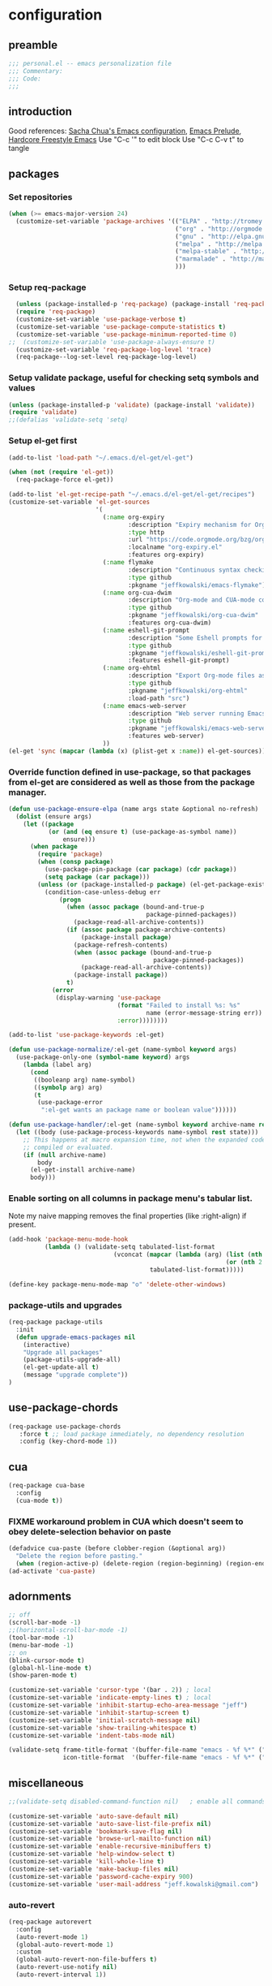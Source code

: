 #+AUTHOR: Jeff Kowalski
#+PROPERTY: header-args :tangle yes :comments org
#+OPTIONS: toc:4 h:4
* configuration
** preamble
#+BEGIN_SRC emacs-lisp :comments no :padline no
  ;;; personal.el -- emacs personalization file
  ;;; Commentary:
  ;;; Code:
  ;;;
#+END_SRC
** introduction
Good references: [[https://github.com/sachac/.emacs.d/blob/gh-pages/Sacha.org][Sacha Chua's Emacs configuration]], [[https://github.com/bbatsov/prelude][Emacs Prelude]], [[http://doc.rix.si/org/fsem.html][Hardcore Freestyle Emacs]]
Use "C-c '" to edit block
Use "C-c C-v t" to tangle
** packages
*** Set repositories
#+BEGIN_SRC emacs-lisp
  (when (>= emacs-major-version 24)
    (customize-set-variable 'package-archives '(("ELPA" . "http://tromey.com/elpa/")
                                                ("org" . "http://orgmode.org/elpa/")
                                                ("gnu" . "http://elpa.gnu.org/packages/")
                                                ("melpa" . "http://melpa.org/packages/")
                                                ("melpa-stable" . "http://stable.melpa.org/packages/")
                                                ("marmalade" . "http://marmalade-repo.org/packages/")
                                                )))
#+END_SRC
*** Setup req-package
#+BEGIN_SRC emacs-lisp
  (unless (package-installed-p 'req-package) (package-install 'req-package))
  (require 'req-package)
  (customize-set-variable 'use-package-verbose t)
  (customize-set-variable 'use-package-compute-statistics t)
  (customize-set-variable 'use-package-minimum-reported-time 0)
;;  (customize-set-variable 'use-package-always-ensure t)
  (customize-set-variable 'req-package-log-level 'trace)
  (req-package--log-set-level req-package-log-level)
#+END_SRC
*** Setup validate package, useful for checking setq symbols and values
#+BEGIN_SRC emacs-lisp
  (unless (package-installed-p 'validate) (package-install 'validate))
  (require 'validate)
  ;;(defalias 'validate-setq 'setq)
#+END_SRC
*** Setup el-get first
#+BEGIN_SRC emacs-lisp
  (add-to-list 'load-path "~/.emacs.d/el-get/el-get")

  (when (not (require 'el-get))
    (req-package-force el-get))

  (add-to-list 'el-get-recipe-path "~/.emacs.d/el-get/el-get/recipes")
  (customize-set-variable 'el-get-sources
                          '(
                            (:name org-expiry
                                   :description "Expiry mechanism for Org entries"
                                   :type http
                                   :url "https://code.orgmode.org/bzg/org-mode/raw/master/contrib/lisp/org-expiry.el"
                                   :localname "org-expiry.el"
                                   :features org-expiry)
                            (:name flymake
                                   :description "Continuous syntax checking for Emacs"
                                   :type github
                                   :pkgname "jeffkowalski/emacs-flymake")
                            (:name org-cua-dwim
                                   :description "Org-mode and CUA-mode compatibility layer"
                                   :type github
                                   :pkgname "jeffkowalski/org-cua-dwim"
                                   :features org-cua-dwim)
                            (:name eshell-git-prompt
                                   :description "Some Eshell prompts for Git users"
                                   :type github
                                   :pkgname "jeffkowalski/eshell-git-prompt"
                                   :features eshell-git-prompt)
                            (:name org-ehtml
                                   :description "Export Org-mode files as editable web pages"
                                   :type github
                                   :pkgname "jeffkowalski/org-ehtml"
                                   :load-path "src")
                            (:name emacs-web-server
                                   :description "Web server running Emacs Lisp handlers"
                                   :type github
                                   :pkgname "jeffkowalski/emacs-web-server"
                                   :features web-server)
                            ))
  (el-get 'sync (mapcar (lambda (x) (plist-get x :name)) el-get-sources))
#+END_SRC

*** Override function defined in use-package, so that packages from el-get are considered as well as those from the package manager.
#+BEGIN_SRC emacs-lisp
  (defun use-package-ensure-elpa (name args state &optional no-refresh)
    (dolist (ensure args)
      (let ((package
             (or (and (eq ensure t) (use-package-as-symbol name))
                 ensure)))
        (when package
          (require 'package)
          (when (consp package)
            (use-package-pin-package (car package) (cdr package))
            (setq package (car package)))
          (unless (or (package-installed-p package) (el-get-package-exists-p package))
            (condition-case-unless-debug err
                (progn
                  (when (assoc package (bound-and-true-p
                                        package-pinned-packages))
                    (package-read-all-archive-contents))
                  (if (assoc package package-archive-contents)
                      (package-install package)
                    (package-refresh-contents)
                    (when (assoc package (bound-and-true-p
                                          package-pinned-packages))
                      (package-read-all-archive-contents))
                    (package-install package))
                  t)
              (error
               (display-warning 'use-package
                                (format "Failed to install %s: %s"
                                        name (error-message-string err))
                                :error))))))))

  (add-to-list 'use-package-keywords :el-get)

  (defun use-package-normalize/:el-get (name-symbol keyword args)
    (use-package-only-one (symbol-name keyword) args
      (lambda (label arg)
        (cond
         ((booleanp arg) name-symbol)
         ((symbolp arg) arg)
         (t
          (use-package-error
           ":el-get wants an package name or boolean value"))))))

  (defun use-package-handler/:el-get (name-symbol keyword archive-name rest state)
    (let ((body (use-package-process-keywords name-symbol rest state)))
      ;; This happens at macro expansion time, not when the expanded code is
      ;; compiled or evaluated.
      (if (null archive-name)
          body
        (el-get-install archive-name)
        body)))
#+END_SRC

*** Enable sorting on all columns in package menu's tabular list.
Note my naive mapping removes the final properties (like :right-align) if present.
#+BEGIN_SRC emacs-lisp
  (add-hook 'package-menu-mode-hook
            (lambda () (validate-setq tabulated-list-format
                               (vconcat (mapcar (lambda (arg) (list (nth 0 arg) (nth 1 arg)
                                                              (or (nth 2 arg) t)))
                                         tabulated-list-format)))))

  (define-key package-menu-mode-map "o" 'delete-other-windows)
#+END_SRC
*** package-utils and upgrades
#+BEGIN_SRC emacs-lisp
  (req-package package-utils
    :init
    (defun upgrade-emacs-packages nil
      (interactive)
      "Upgrade all packages"
      (package-utils-upgrade-all)
      (el-get-update-all t)
      (message "upgrade complete"))
  )
#+END_SRC
** use-package-chords
#+BEGIN_SRC emacs-lisp
  (req-package use-package-chords
     :force t ;; load package immediately, no dependency resolution
     :config (key-chord-mode 1))
#+END_SRC
** cua
#+BEGIN_SRC emacs-lisp
(req-package cua-base
  :config
  (cua-mode t))
#+END_SRC

*** FIXME workaround problem in CUA which doesn't seem to obey delete-selection behavior on paste
#+BEGIN_SRC emacs-lisp
  (defadvice cua-paste (before clobber-region (&optional arg))
    "Delete the region before pasting."
    (when (region-active-p) (delete-region (region-beginning) (region-end))))
  (ad-activate 'cua-paste)
#+END_SRC
** adornments
#+BEGIN_SRC emacs-lisp
;; off
(scroll-bar-mode -1)
;;(horizontal-scroll-bar-mode -1)
(tool-bar-mode -1)
(menu-bar-mode -1)
;; on
(blink-cursor-mode t)
(global-hl-line-mode t)
(show-paren-mode t)

(customize-set-variable 'cursor-type '(bar . 2)) ; local
(customize-set-variable 'indicate-empty-lines t) ; local
(customize-set-variable 'inhibit-startup-echo-area-message "jeff")
(customize-set-variable 'inhibit-startup-screen t)
(customize-set-variable 'initial-scratch-message nil)
(customize-set-variable 'show-trailing-whitespace t)
(customize-set-variable 'indent-tabs-mode nil)

(validate-setq frame-title-format '(buffer-file-name "emacs - %f %*" ("%b %*"))
               icon-title-format  '(buffer-file-name "emacs - %f %*" ("%b %*")))
#+END_SRC
** miscellaneous
#+BEGIN_SRC emacs-lisp
;;(validate-setq disabled-command-function nil)   ; enable all commands

(customize-set-variable 'auto-save-default nil)
(customize-set-variable 'auto-save-list-file-prefix nil)
(customize-set-variable 'bookmark-save-flag nil)
(customize-set-variable 'browse-url-mailto-function nil)
(customize-set-variable 'enable-recursive-minibuffers t)
(customize-set-variable 'help-window-select t)
(customize-set-variable 'kill-whole-line t)
(customize-set-variable 'make-backup-files nil)
(customize-set-variable 'password-cache-expiry 900)
(customize-set-variable 'user-mail-address "jeff.kowalski@gmail.com")
#+END_SRC
*** auto-revert
#+BEGIN_SRC emacs-lisp
(req-package autorevert
  :config
  (auto-revert-mode 1)
  (global-auto-revert-mode 1)
  :custom
  (global-auto-revert-non-file-buffers t)
  (auto-revert-use-notify nil)
  (auto-revert-interval 1))
#+END_SRC
*** editorconfig
#+BEGIN_SRC emacs-lisp
(req-package editorconfig)
#+END_SRC
*** clang-format
#+BEGIN_SRC emacs-lisp
(req-package clang-format
  :bind (("C-M-\\" . clang-format-buffer))
  :custom
  (clang-format-executable "clang-format"))
#+END_SRC
*** cperl mode
#+BEGIN_SRC emacs-lisp
(req-package cperl-mode
  :config (defalias 'perl-mode 'cperl-mode))
#+END_SRC
*** compile
#+BEGIN_SRC emacs-lisp
(req-package compile
  :bind (("<f5>" . recompile)))
#+END_SRC
*** doc view
#+BEGIN_SRC emacs-lisp
(req-package doc-view
  :custom
  (doc-view-ghostscript-options
   '("-dMaxBitmap=2147483647" "-dSAFER" "-dNOPAUSE" "-sDEVICE=png16m" "-dTextAlphaBits=4" "-dBATCH" "-dGraphicsAlphaBits=4" "-dQUIET"))
  (doc-view-resolution 300))
#+END_SRC
*** fish mode
#+BEGIN_SRC emacs-lisp
(req-package fish-mode)
#+END_SRC
*** make mode
#+BEGIN_SRC emacs-lisp
(req-package make-mode
  ;; re-tabbing during whitespace-cleanup would kill makefiles
  :hook
  (makefile-mode . (lambda () (remove-hook 'before-save-hook 'whitespace-cleanup t))))
#+END_SRC
*** whitespace
#+BEGIN_SRC emacs-lisp
(defun modi/just-one-space-post-kill-word (&rest _)
  "Function to manage white space after `kill-word' operations.

1. If point is at the beginning of the line after possibly some white space,
   remove that white space and re-indent that line.
2. If there is space before or after the point, ensure that there is only
   one white space around the point.
3. Otherwise, do nothing.

During the whole operation do not change the point position with respect to the
surrounding white space.

abc|   def  ghi <-- point on the left of white space after 'abc'
abc| ghi        <-- point still before white space after calling this function
abc   |def  ghi <-- point on the right of white space before 'def'
abc |ghi        <-- point still after white space after calling this function."
  (save-excursion ; maintain the initial position of the pt with respect to space
    (cond ((looking-back "^ *") ; remove extra space at beginning of line
           (just-one-space 0)
           (indent-according-to-mode))
          ((or (looking-at   " ")
               (looking-back " ")) ; adjust space only if it exists
           (just-one-space 1))
          (t ; do nothing otherwise, includes case where the point is at EOL
           ))))
;; Delete extra horizontal white space after `kill-word' and `backward-kill-word'
(advice-add 'kill-word :after #'modi/just-one-space-post-kill-word)
#+END_SRC

** emacs prelude
#+BEGIN_SRC emacs-lisp
(req-package prelude-mode
  :defines (prelude-mode-map)
  :config
  ;; fix keyboard behavior on terminals that send ^[O{ABCD} for arrows
  (defvar ALT-O-map (make-sparse-keymap) "ALT-O keymap.")
  (define-key prelude-mode-map (kbd "M-O") ALT-O-map))

(req-package prelude-custom
  :custom
  (prelude-guru nil))
#+END_SRC
** smartparens
#+BEGIN_SRC emacs-lisp
(req-package smartparens
  :bind (:map smartparens-strict-mode-map
              ("M-<delete>" . sp-unwrap-sexp)
              ("M-<backspace>" . sp-backward-unwrap-sexp)))
#+END_SRC
** registers
Registers allow you to jump to a file or other location quickly.
To jump to a register, use C-x r j followed by the letter of the register.
#+BEGIN_SRC emacs-lisp
(mapc
 (lambda (r)
   (set-register (car r) (cons 'file (cdr r))))
 '((?p . "~/.emacs.d/personal/personal.org")
   (?i . "~/Dropbox/sync-linux/installation.txt")
   (?j . "~/Dropbox/workspace/org/journal.org")
   (?c . "~/.emacs.d/personal/custom.el")
   (?f . "~/.config/fish/config.fish")
   (?m . "~/Dropbox/sync-linux/mac_addrs.org")
   (?z . "~/.zshrc")
   (?s . "~/Dropbox/workspace/bots/sauron/sauron.rb")))
#+END_SRC
** shell / eshell
#+BEGIN_SRC emacs-lisp
(req-package eshell
  :hook
  (emacs-startup . (lambda ()
                     (let ((default-directory (getenv "HOME")))
                       (command-execute 'eshell)
                       (bury-buffer))))

  ;; Visual commands are commands which require a proper terminal.
  ;; eshell will run them in a term buffer when you invoke them.
  :custom
  (eshell-visual-commands
   '("less" "tmux" "htop" "top" "bash" "zsh" "fish"))
  (eshell-visual-subcommands
   '(("git" "log" "l" "diff" "show"))))

(req-package eshell-git-prompt
  :after eshell
  :config
  (set-fontset-font t 'unicode "PowerlineSymbols" nil 'prepend))

;; hide trailing whitespaces in some modes:
 (mapc (lambda (hook)
         (add-hook hook (lambda ()
                          (validate-setq show-trailing-whitespace nil))))
       '(eshell-mode-hook term-mode-hook vterm-mode-hook))
#+END_SRC
** vterm
Emacs-libvterm (vterm) is fully-fledged terminal emulator inside GNU Emacs based on libvterm, a C library.
As a result of using compiled code (instead of elisp), emacs-libvterm is fully capable, fast, and it can seamlessly handle large outputs.
https://github.com/akermu/emacs-libvterm (req-package vterm)
** multi-term
#+BEGIN_SRC emacs-lisp
(req-package multi-term
  :bind* (("C-c t" . multi-term-dedicated-toggle))
  :custom
  (multi-term-dedicated-close-back-to-open-buffer-p t)
  (multi-term-dedicated-select-after-open-p t)
  (multi-term-program-switches "--login"))
#+END_SRC
** undo-tree
#+BEGIN_SRC emacs-lisp
(req-package undo-tree
  :bind* (("C-z" . undo-tree-undo))
  :config (global-undo-tree-mode))
#+END_SRC
** image+
#+BEGIN_SRC emacs-lisp
(req-package image+
  :config
  (imagex-global-sticky-mode)
  (imagex-auto-adjust-mode)
  :bind (:map imagex-sticky-mode-map
              ("+" . imagex-sticky-zoom-in)
              ("-" . imagex-sticky-zoom-out)
              ("l" . imagex-sticky-rotate-left)
              ("r" . imagex-sticky-rotate-right)
              ("m" . imagex-sticky-maximize)
              ("o" . imagex-sticky-restore-original)
              ("\C-x\C-s" . imagex-sticky-save-image)))
#+END_SRC
** cmake
#+BEGIN_SRC emacs-lisp
(req-package cmake-mode
  :custom
  (cmake-tab-width 4))

(req-package cmake-ide ; https://github.com/atilaneves/cmake-ide
  :after rtags         ; https://github.com/Andersbakken/rtags
  :config (cmake-ide-setup))
#+END_SRC
** dired
#+BEGIN_SRC emacs-lisp
(req-package dired-single
  :after (autorevert dired)
  :custom
  (font-lock-maximum-decoration (quote ((dired-mode) (t . t))))
  (dired-omit-files (concat dired-omit-files "\\."))
  :hook
  (dired-mode . dired-omit-mode)
  :bind (:map dired-mode-map
             ("<RET>" . dired-single-buffer)
             ("<down-mouse-1>" . dired-single-buffer-mouse)
             ("^" . (lambda () (interactive) (dired-single-buffer "..")))))
#+END_SRC
** smex
#+BEGIN_SRC emacs-lisp
(req-package smex ; remember recently and most frequently used commands
  :custom
  (smex-save-file (expand-file-name ".smex-items" prelude-savefile-dir)))
#+END_SRC
** ivy/counsel/swiper
#+BEGIN_SRC emacs-lisp
(req-package ivy
  :config (counsel-mode 1)
  ;; Use Enter on a directory to navigate into the directory, not open it with dired
  :bind (:map ivy-minibuffer-map ("RET" . ivy-alt-done)))
#+END_SRC
** ruby
*** ruby-tools
#+BEGIN_SRC emacs-lisp
(req-package ruby-tools)
#+END_SRC
*** rbenv
#+BEGIN_SRC emacs-lisp
(req-package rbenv
  :custom
  (rbenv-executable (concat (getenv "HOME") "/.linuxbrew/bin/rbenv"))
  (rbenv-show-active-ruby-in-modeline nil)
  :config
  (global-rbenv-mode))
#+END_SRC
*** inf-ruby
#+BEGIN_SRC emacs-lisp
(req-package inf-ruby
  :after rbenv
  :custom
  (inf-ruby-default-implementation "pry"))
#+END_SRC
*** robe
#+BEGIN_SRC emacs-lisp
(req-package robe
  :after (company inf-ruby)
  :config
  (eval-after-load 'company '(push 'company-robe company-backends))
  :hook
  (ruby-mode . robe-mode)
  ;; (add-hook 'robe-mode-hook 'ac-robe-setup)
  ;; (defadvice inf-ruby-console-auto (before activate-rvm-for-robe activate) (rvm-activate-corresponding-ruby))
  )
#+END_SRC
*** rubocop
#+BEGIN_SRC emacs-lisp
(req-package rubocop
  :hook
  (ruby-mode . rubocop-mode))
#+END_SRC

** realgud
#+BEGIN_SRC emacs-lisp
(req-package realgud)
(req-package realgud-pry
  :after realgud)
(req-package realgud-byebug
  :after realgud)
#+END_SRC
** company
#+BEGIN_SRC emacs-lisp
(req-package company
  :custom
  (company-auto-complete 'company-explicit-action-p)
  (company-idle-delay 0.5)
  :config
  (add-to-list 'company-backends 'company-dabbrev t)
  (add-to-list 'company-backends 'company-ispell t)
  (add-to-list 'company-backends 'company-files t)
  (add-to-list 'company-transformers 'company-sort-by-occurrence))

(defun my-pcomplete-capf ()
  "Org-mode completions."
  (add-hook 'completion-at-point-functions 'pcomplete-completions-at-point nil t))

(add-hook 'org-mode-hook 'my-pcomplete-capf)
#+END_SRC
** irony/platformio
#+BEGIN_SRC emacs-lisp
(req-package irony
  :config
  ;; Use irony's completion functions.
  (add-hook 'irony-mode-hook
            (lambda ()
              (define-key irony-mode-map [remap completion-at-point]
                'counsel-irony)
              (define-key irony-mode-map [remap complete-symbol]
                'counsel-irony)
              (irony-cdb-autosetup-compile-options))))

(req-package flycheck-irony
  :after (flycheck irony)
  :config
  ;; Setup irony for flycheck.
  (add-hook 'flycheck-mode-hook 'flycheck-irony-setup))

(req-package irony-eldoc
  :after irony
  :config
  (add-hook 'irony-mode-hook #'irony-eldoc))

(req-package platformio-mode
  :config
  (projectile-register-project-type
   'PlatformIO '("platformio.ini")
   :compile "pio run"
   :src-dir "src"
   :test-dir "test"
   :test "pio test"
   :run "pio run -t upload"))

;; edit ino files with arduino mode.
(req-package arduino-mode
  :config
  (add-to-list 'auto-mode-alist '("\\.ino$" . arduino-mode)))

;; Enable irony for all c++ files, and platformio-mode only
;; when needed (platformio.ini present in project root).
(add-hook 'c++-mode-hook
          (lambda ()
            (irony-mode)
            (irony-eldoc)
            (platformio-conditionally-enable)))
#+END_SRC
** lsp
from https://emacs-lsp.github.io/lsp-mode/page/installation/#use-package
#+begin_src emacs-lisp
(use-package lsp-mode
  :init
  ;; set prefix for lsp-command-keymap (few alternatives - "C-l", "C-c l")
  (setq lsp-keymap-prefix "C-c l")
  :hook (;; replace XXX-mode with concrete major-mode(e. g. python-mode)
;         (XXX-mode . lsp)
         ;; if you want which-key integration
         (lsp-mode . lsp-enable-which-key-integration))
  :commands lsp)

;; optionally
(use-package lsp-ui :commands lsp-ui-mode)
;; if you are helm user
;; (use-package helm-lsp :commands helm-lsp-workspace-symbol)
;; if you are ivy user
(use-package lsp-ivy :commands lsp-ivy-workspace-symbol)
(use-package lsp-treemacs :commands lsp-treemacs-errors-list)

;; optionally if you want to use debugger
;; (use-package dap-mode)
;; (use-package dap-LANGUAGE) to load the dap adapter for your language

;; optional if you want which-key integration
(use-package which-key
    :config
    (which-key-mode))
#+end_src


from https://www.sandeepnambiar.com/setting-up-emacs-for-c++/

#+BEGIN_SRC emacs-lisp
;;(use-package lsp-mode :commands lsp :ensure t)
;;(use-package lsp-ui :commands lsp-ui-mode :ensure t)
;; (use-package company-lsp
;;   :ensure t
;;   :commands company-lsp
;;   :config (push 'company-lsp company-backends)) ;; add company-lsp as a backend
#+end_src

Then we can setup ccls. It uses flymake for its syntax checking. We can disable that to let flycheck do its thing.

#+BEGIN_SRC emacs-lisp
(use-package ccls
  :ensure t
  :config
  (setq ccls-executable "ccls")
  (setq lsp-prefer-flymake nil)
  (setq-default flycheck-disabled-checkers '(c/c++-clang c/c++-cppcheck c/c++-gcc))
  :hook ((c-mode c++-mode objc-mode) .
         (lambda () (require 'ccls) (lsp))))
#+end_src
** tramp
#+BEGIN_SRC emacs-lisp
;; disable version control checks
(customize-set-variable 'vc-ignore-dir-regexp
      (format "\\(%s\\)\\|\\(%s\\)"
              vc-ignore-dir-regexp
              tramp-file-name-regexp))
#+END_SRC
** magit
#+BEGIN_SRC emacs-lisp
(req-package magit
  :custom
  (magit-diff-arguments '("--ignore-all-space" "--stat" "--no-ext-diff"))) ; ignore whitespace
#+END_SRC
** ibuffer
#+BEGIN_SRC emacs-lisp
;; *Nice* buffer switching
(req-package ibuffer
  :after ibuf-ext
  :bind ("C-x C-b" . ibuffer)
  :custom
  (ibuffer-show-empty-filter-groups nil)
  (ibuffer-saved-filter-groups
   '(("default"
      ("version control" (or (mode . svn-status-mode)
                             (mode . svn-log-edit-mode)
                             (mode . magit-mode)
                             (mode . magit-status-mode)
                             (mode . magit-commit-mode)
                             (mode . magit-log-edit-mode)
                             (mode . magit-log-mode)
                             (mode . magit-reflog-mode)
                             (mode . magit-stash-mode)
                             (mode . magit-diff-mode)
                             (mode . magit-wazzup-mode)
                             (mode . magit-branch-manager-mode)
                             (name . "^\\*svn-")
                             (name . "^\\*vc\\*$")
                             (name . "^\\*Annotate")
                             (name . "^\\*git-")
                             (name . "^\\*magit")
                             (name . "^\\*vc-")))
      ("emacs" (or (name . "^\\*scratch\\*$")
                   (name . "^\\*Messages\\*$")
                   (name . "^\\*Warnings\\*$")
                   (name . "^TAGS\\(<[0-9]+>\\)?$")
                   (mode . help-mode)
                   (mode . package-menu-mode)
                   (name . "^\\*Apropos\\*$")
                   (name . "^\\*info\\*$")
                   (name . "^\\*Occur\\*$")
                   (name . "^\\*grep\\*$")
                   (name . "^\\*Compile-Log\\*$")
                   (name . "^\\*Backtrace\\*$")
                   (name . "^\\*Process List\\*$")
                   (name . "^\\*gud\\*$")
                   (name . "^\\*Man")
                   (name . "^\\*WoMan")
                   (name . "^\\*Kill Ring\\*$")
                   (name . "^\\*Completions\\*$")
                   (name . "^\\*tramp")
                   (name . "^\\*Shell Command Output\\*$")
                   (name . "^\\*compilation\\*$")))
      ("shell" (or (name . "^\\*shell\\*$")
                   (name . "^\\*ansi-term\\*$")
                   (name . "^\\*terminal<\d+>\\*$")
                   (name . "^\\*eshell\\*$")))
      ("emacs source" (or (mode . emacs-lisp-mode)
                          (filename . "/Applications/Emacs.app")
                          (filename . "/bin/emacs")))
      ("agenda" (or (name . "^\\*Calendar\\*$")
                    (name . "^diary$")
                    (name . "^\\*Agenda")
                    (name . "^\\*org-")
                    (name . "^\\*Org")
                    (mode . org-mode)
                    (mode . muse-mode)))
      ("latex" (or (mode . latex-mode)
                   (mode . LaTeX-mode)
                   (mode . bibtex-mode)
                   (mode . reftex-mode)))
      ("dired" (or (mode . dired-mode))))))
  :hook
  (ibuffer . (lambda () (ibuffer-switch-to-saved-filter-groups "default")))
  :config
  (defadvice ibuffer-generate-filter-groups (after reverse-ibuffer-groups () activate)
    "Order ibuffer filter groups so the order is : [Default], [agenda], [Emacs]."
    (setq ad-return-value (nreverse ad-return-value))))
#+END_SRC
** ace-window
#+BEGIN_SRC emacs-lisp
  (req-package ace-window
    :custom
    (aw-scope 'frame))
#+END_SRC
** abbrev
#+BEGIN_SRC emacs-lisp
(req-package abbrev
  :after key-chord
  :custom
  (abbrev-file-name "~/.abbrev_defs")
  (save-abbrevs 'silently)
  :config
  (abbrev-mode 1)
  (defun endless/ispell-word-then-abbrev (p)
    "Call `ispell-word', then create an abbrev for it.
With prefix P, create local abbrev. Otherwise it will
be global."
    (interactive "P")
    (let (bef aft)
      (save-excursion
        (while (progn
                 (backward-word)
                 (and (setq bef (thing-at-point 'word))
                      (not (ispell-word nil 'quiet)))))
        (setq aft (thing-at-point 'word)))
      (when (and aft bef (not (equal aft bef)))
        (setq aft (downcase aft))
        (setq bef (downcase bef))
        (define-abbrev
          (if p local-abbrev-table global-abbrev-table)
          bef aft)
        (message "\"%s\" now expands to \"%s\" %sally"
                 bef aft (if p "loc" "glob")))))
  (key-chord-define-global "sx" 'endless/ispell-word-then-abbrev))
#+END_SRC
** org
#+BEGIN_SRC emacs-lisp
(req-package org
  ;;    :loader :elpa
  ;; NOTE: org must be manually installed from elpa / gnu since it's
  ;; require'd from init.el in order to tangle personal.org
  :bind  (("C-c l" . org-store-link)
          ("C-c b" . org-iswitchb)
          ("C-c C-." . jeff/org-timestamp-inactive))

  :custom
  (org-directory "~/Dropbox/workspace/org/")
  ;; (org-replace-disputed-keys t) ; org-CUA-compatible
  (org-log-into-drawer t)
  (org-support-shift-select 'always)
  (org-default-notes-file (concat org-directory "refile.org"))
  (org-refile-targets '(("tasks.org" :regexp . "RECURRING\\|SINGLETON")))
  (org-startup-indented t)
  (org-enforce-todo-dependencies t)
  (org-confirm-elisp-link-function nil)
  (org-src-window-setup 'current-window)
  (org-babel-python-command "python3")
  (org-edit-src-content-indentation 0)   ;; Let's have pretty source code blocks
  (org-src-tab-acts-natively t)
  (org-src-fontify-natively t)
  (org-confirm-babel-evaluate nil)
  (org-id-track-globally nil)
  (org-id-locations-file "~/Dropbox/workspace/org/.org-id-locations")

  :config
  (org-babel-do-load-languages
   'org-babel-load-languages '((shell . t)
                               (python . t)
                               (ruby . t)
                               (dot . t)
                               (latex . t)
                               (gnuplot . t)
                               (emacs-lisp . t)))

  (add-hook 'org-mode-hook (lambda () (auto-revert-mode 1)))
  (defun jeff/org-add-ids-to-headlines-in-file ()
    "Add ID properties to all headlines in the current file which do not already have one."
    (interactive)
    (org-map-entries 'org-id-get-create))
  ;; (add-hook 'org-mode-hook
  ;;           (lambda ()
  ;;             (add-hook 'before-save-hook 'jeff/org-add-ids-to-headlines-in-file nil 'local)))

  (defun jeff/orgify-date ()
    "Convert the date in the current cell to an inactive timestamp."
    (interactive)
    (org-table-get-field nil (format " %s " (org-insert-time-stamp (org-time-string-to-time (org-read-date nil nil (org-table-get-field))) nil t))))

  (defun jeff/org-timestamp-inactive ()
    "Just like org-time-stamp, but inactive."
    (interactive)
    (org-time-stamp nil t))

  (defun jeff/yank-replace-src-block ()
    "Yank into src block, replacing contents"
    (interactive)
    (org-edit-src-code)
    (mark-whole-buffer)
    (delete-region (point) (mark))
    (yank)
    (org-edit-src-exit))

  (defun org-check-misformatted-subtree ()
    "Check misformatted entries in the current buffer."
    (interactive)
    (show-all)
    (org-map-entries
     (lambda ()
       (when (and (move-beginning-of-line 2)
                  (not (looking-at org-heading-regexp)))
         (if (or (and (org-get-scheduled-time (point))
                      (not (looking-at (concat "^.*" org-scheduled-regexp))))
                 (and (org-get-deadline-time (point))
                      (not (looking-at (concat "^.*" org-deadline-regexp)))))
             (when (y-or-n-p "Fix this subtree? ")
               (message "Call the function again when you're done fixing this subtree.")
               (recursive-edit))
           (message "All subtrees checked."))))))
)
#+END_SRC
*** org superstar, indent
#+BEGIN_SRC emacs-lisp
(req-package org-superstar
  :config
  (add-hook 'org-mode-hook (lambda () (org-superstar-mode 1))))
(req-package org-indent)
#+END_SRC
*** ox
#+BEGIN_SRC emacs-lisp
(req-package ox
  :after org
  :custom
  (org-html-validation-link nil)
)
#+END_SRC
*** org habit
#+BEGIN_SRC emacs-lisp
(req-package org-habit
  :after org
  :custom
  (org-habit-following-days 1)
  (org-habit-graph-column 46))
#+END_SRC
*** htmlize
#+BEGIN_SRC emacs-lisp
(req-package htmlize)
#+END_SRC
*** org agenda
#+BEGIN_SRC emacs-lisp
(req-package org-agenda
  :after (org htmlize)
  :bind (("C-c a" . org-agenda))
  :custom
  (org-agenda-files (list (concat org-directory "tasks.org")
                          (concat org-directory "sauron.org")
                          (concat org-directory "jeff.org")
                          (concat org-directory "tempo.org")
                          (concat org-directory "michelle.org")))
  (org-agenda-tags-column -97)
  (org-agenda-block-separator
   (let ((retval ""))
     (dotimes (i (- org-agenda-tags-column)) (setq retval (concat retval "=")))
     retval))
  (org-agenda-search-headline-for-time nil)
  (org-agenda-window-setup 'current-window)
  (org-agenda-log-mode-items '(clock closed state))
  (org-agenda-dim-blocked-tasks nil) ; much faster!
  (org-agenda-use-tag-inheritance nil)
  (org-priority-faces '((?A . org-warning)))
  (org-agenda-exporter-settings
   '(
     ;;(org-agenda-add-entry-text-maxlines 50)
     ;;(org-agenda-with-colors nil)
     (org-agenda-write-buffer-name "Agenda")
     ;;(ps-number-of-columns 2)
     (ps-landscape-mode nil)
     (ps-print-color-p (quote black-white))
     (htmlize-output-type (quote css))))
  (org-agenda-timegrid-use-ampm t)
  (org-agenda-time-grid
   '((daily weekly today require-timed remove-match)
     (800 900 1000 1100 1200 1300 1400 1500 1600 1700 1800 1900 2000)
     "........" "----------------"))

  :config
  (defun my-org-cmp-tag (a b)
    "Compare the tags of A and B, in reverse order."
    (let ((ta (mapconcat 'identity (reverse (get-text-property 1 'tags a)) ":"))
          (tb (mapconcat 'identity (reverse (get-text-property 1 'tags b)) ":")))
      (cond ((and (not ta) (not tb)) nil)
            ((not ta) -1)
            ((not tb) +1)
            ((string-lessp ta tb) -1)
            ((string-lessp tb ta) +1)
            (t nil))))

  (add-hook 'org-finalize-agenda-hook
            (lambda () (remove-text-properties
                        (point-min) (point-max) '(mouse-face t))))
  (add-hook 'org-agenda-mode-hook
            (lambda () (whitespace-mode -1)) t)

  (defun jeff/org-agenda-edit-headline ()
    "Go to the Org-mode file containing the item at point, then mark headline for overwriting."
    (interactive)
    (org-agenda-goto)
    (search-backward (org-get-heading t t))
    (push-mark)
    (goto-char (match-end 0))
    (activate-mark))
  (define-key org-agenda-mode-map (kbd "h") 'jeff/org-agenda-edit-headline)

  ;; Remove from agenda time grid lines that are in an appointment The
  ;; agenda shows lines for the time grid. Some people think that these
  ;; lines are a distraction when there are appointments at those
  ;; times. You can get rid of the lines which coincide exactly with the
  ;; beginning of an appointment. Michael Ekstrand has written a piece of
  ;; advice that also removes lines that are somewhere inside an
  ;; appointment: see [[http://orgmode.org/worg/org-hacks.html][Org-hacks]]

  (defun org-time-to-minutes (time)
    "Convert an HHMM time to minutes"
    (+ (* (/ time 100) 60) (% time 100)))

  (defun org-time-from-minutes (minutes)
    "Convert a number of minutes to an HHMM time"
    (+ (* (/ minutes 60) 100) (% minutes 60)))

  (defun org-extract-window (line)
    "Extract start and end times from org entries"
    (let ((start (get-text-property 1 'time-of-day line))
          (dur (get-text-property 1 'duration line)))
      (cond
       ((and start dur)
        (cons start
              (org-time-from-minutes
               (truncate
                (+ dur (org-time-to-minutes start))))))
       (start start)
       (t nil))))

  (defadvice org-agenda-add-time-grid-maybe (around mde-org-agenda-grid-tweakify
                                                    (list ndays todayp))
    (if (member 'remove-match (car org-agenda-time-grid))
        (let* ((windows (delq nil (mapcar 'org-extract-window list)))
               (org-agenda-time-grid
                (list
                 (car org-agenda-time-grid)
                 (cl-remove-if (lambda (time)
                                 (cl-find-if (lambda (w)
                                               (if (numberp w)
                                                   (equal w time)
                                                 (and (>= time (car w))
                                                      (< time (cdr w)))))
                                             windows))
                               (cadr org-agenda-time-grid))
                 (caddr org-agenda-time-grid)
                 (cadddr org-agenda-time-grid)
                 )))
          ad-do-it)
      ad-do-it))
  (ad-activate 'org-agenda-add-time-grid-maybe)
  )
#+END_SRC
*** org super agenda
#+BEGIN_SRC emacs-lisp
(req-package org-super-agenda
  :after (org org-agenda)
  :config
  (org-super-agenda-mode 1)
  :custom
  (org-agenda-custom-commands
   '(
     ("z" "Zen View"
      ((agenda ""  (
                    (org-agenda-span 3)
                    (org-agenda-start-on-weekday 0)
                    (org-agenda-skip-scheduled-if-deadline-is-shown t)
                    (org-deadline-warning-days 0)
                    (org-agenda-hide-tags-regexp "^@")
                    (org-super-agenda-header-separator "")
                    (org-super-agenda-groups
                     '((:discard (:todo "DONE" :todo "CANCELED" :todo "SKIP"))
                       (:name "Calendar"
                              :time-grid t)
                       (:name "Habits"
                              :habit t)
                       (:name "michelle_bowen"
                              :tag "michelle_bowen")
                       (:name "@agendas"
                              :tag "@agendas")
                       (:name "@calls"
                              :tag "@calls")
                       (:name "@errands"
                              :tag "@errands")
                       (:name "@home"
                              :tag "@home")
                       (:name "@quicken"
                              :tag "@quicken")
                       (:name "@waiting"
                              :tag "@waiting")
                       (:name "@work"
                              :tag "@work")
                       (:name "other" ; "Tasks"
                              :anything t)
                       ))))
       (agenda "" (
                   (org-agenda-overriding-header "Unscheduled upcoming deadlines")
                   (org-agenda-span 1)
                   (org-agenda-time-grid nil)
                   (org-deadline-warning-days 365)
                   (org-agenda-entry-types '(:deadline))
                   (org-agenda-skip-deadline-prewarning-if-scheduled t)
                   ))
       (alltodo "" (
                    (org-agenda-overriding-header "")
                    (org-super-agenda-header-separator "")
                    (org-agenda-hide-tags-regexp "^@")
                    (org-agenda-prefix-format "  %-10T %t")
                    (org-agenda-cmp-user-defined 'my-org-cmp-tag)
                    (org-agenda-sorting-strategy '(priority-down tag-up user-defined-up alpha-up))
                    (org-super-agenda-groups
                     '((:discard (:deadline t :scheduled t))
                       (:name "Unscheduled no deadline"
                              :priority>= "C")
                       (:name "Someday"
                              :priority< "C")
                       )))))
      ) ; zen view
     ))
  )
#+END_SRC
*** origami
#+BEGIN_SRC emacs-lisp
(req-package origami
  :after org-super-agenda
  :bind (:map org-super-agenda-header-map
              ("<tab>"  . origami-toggle-node))
  :hook
  (org-agenda-mode . origami-mode))
#+END_SRC
*** org clock
#+BEGIN_SRC emacs-lisp
(req-package org-clock
  :after org
  :custom
  (org-clock-into-drawer t)
  :config
  (defun jeff/org-mode-ask-effort ()
    "Ask for an effort estimate when clocking in."
    (unless (org-entry-get (point) "Effort")
      (let ((effort
             (completing-read
              "Effort: "
              (org-entry-get-multivalued-property (point) "Effort"))))
        (unless (equal effort "")
          (org-set-property "Effort" effort)))))
  (add-hook 'org-clock-in-prepare-hook 'jeff/org-mode-ask-effort))
#+END_SRC
*** org capture
#+BEGIN_SRC emacs-lisp
(req-package org-capture
  :after (org s)
  :bind (("C-c c" . org-capture))
  :config
  (defun adjust-captured-headline (hl)
    "Fixup headlines for amazon orders"
    (downcase (if (string-match "amazon\\.com order of \\(.+?\\)\\(\\.\\.\\.\\)?\\( has shipped!\\)? :" hl)
                  (let ((item (match-string 1 hl)))
                    (cond ((string-match ":@quicken:" hl) (concat "order of " item " :amazon_visa:@quicken:"))
                          ((string-match ":@waiting:" hl) (concat "delivery of " item " :amazon:@waiting:"))
                          (t hl))
                    )
                hl)))

  (add-hook 'org-capture-prepare-finalize-hook 'org-id-get-create)
  (add-hook 'org-capture-prepare-finalize-hook 'org-expiry-insert-created)

  ;; save all the agenda files after each capture
  (defun my/save-all-agenda-buffers ()
    "Function used to save all agenda buffers that are currently open, based on `org-agenda-files'."
    (interactive)
    (save-current-buffer
      (dolist (buffer (buffer-list t))
        (set-buffer buffer)
        (when (member (buffer-file-name)
                      (mapcar 'expand-file-name (org-agenda-files t)))
          (save-buffer)))))
  (add-hook 'org-capture-after-finalize-hook 'my/save-all-agenda-buffers)

  :custom
  (org-capture-templates
   '(;; template for use by scripts, like entry.html or gmailtender
     ("b" "entry.html" entry
      (file+headline (lambda () (concat org-directory "tasks.org")) "SINGLETON")
      "* TODO %:description\n%:initial\n" :immediate-finish t)
     ;; template for habits, which include the special property
     ("h" "habit" entry
      (file+headline (lambda () (concat org-directory "tasks.org")) "SINGLETON")
      "* TODO [#C] %?\nSCHEDULED: %(s-replace \">\" \" .+1d/3d>\" \"%t\")\n:PROPERTIES:\n:STYLE: habit\n:END:\n")
     ;; a journal entry, stored in a datetree
     ("j" "journal" entry
      (file+olp+datetree (lambda () (concat org-directory "journal.org")))
      "** %U %?")
     ;; standard template, scheduled for today with average priority
     ("t" "todo" entry
      (file+headline (lambda () (concat org-directory "tasks.org")) "SINGLETON")
      "* TODO [#C] %?\nSCHEDULED: %t\n")
     ;; template for use by capture bookmarklet and emacsclient
     ;; javascript:capture('@agendas');function enc(s){return encodeURIComponent(typeof(s)=="string"?s.toLowerCase().replace(/"/g, "'"):s);};function capture(context){var re=new RegExp(/(.*) - \S+@gmail.com/);var m=re.exec(document.title);var t=m?m[1]:document.title;javascript:location.href='org-protocol://capture://w/'+encodeURIComponent(location.href)+'/'+enc(t)+' :'+context+':/'+enc(window.getSelection());}
     ("w" "org-protocol" entry
      (file+headline (lambda () (concat org-directory "tasks.org")) "SINGLETON")
      "* TODO [#C] %?%(adjust-captured-headline \"%:description\")\nSCHEDULED: %t\n:PROPERTIES:\n:END:\n%:link\n%:initial\n"))))
#+END_SRC
*** org protocol
#+BEGIN_SRC emacs-lisp
(req-package org-protocol
  :after org-capture
  :config
  ;; We're overriding this function to get rid of the raise-window at the end,
  ;; which would switch desktops.
  (defun org-protocol-do-capture (info)
    "Perform the actual capture based on INFO."
    (let* ((temp-parts (org-protocol-parse-parameters info))
           (parts
            (cond
             ((and (listp info) (symbolp (car info))) info)
             ((= (length (car temp-parts)) 1) ;; First parameter is exactly one character long
              (org-protocol-assign-parameters temp-parts '(:template :url :title :body)))
             (t
              (org-protocol-assign-parameters temp-parts '(:url :title :body)))))
           (template (or (plist-get parts :template)
                         org-protocol-default-template-key))
           (url (and (plist-get parts :url) (org-protocol-sanitize-uri (plist-get parts :url))))
           (type (and url (if (string-match "^\\([a-z]+\\):" url)
                              (match-string 1 url))))
           (title (or (plist-get parts :title) ""))
           (region (or (plist-get parts :body) ""))
           (orglink (if url
                        (org-make-link-string
                         url (if (string-match "[^[:space:]]" title) title url))
                      title))
           (org-capture-link-is-already-stored t)) ;; avoid call to org-store-link
      (setq org-stored-links
            (cons (list url title) org-stored-links))
      (org-store-link-props :type type
                            :link url
                            :description title
                            :annotation orglink
                            :initial region
                            :query parts)
      ;; (raise-frame)
      (funcall 'org-capture nil template)))
  )
#+END_SRC
*** org capture pop frame
#+BEGIN_SRC emacs-lisp
(req-package org-capture-pop-frame
  :custom
  (ocpf-frame-parameters
   '((name . "org-capture-pop-frame")
     (width . 132)
     (height . 14)
     (tool-bar-lines . 0)
     (menu-bar-lines . 0))))
#+END_SRC
*** org cua dwim
#+BEGIN_SRC emacs-lisp
(req-package org-cua-dwim
  :el-get t
  :after (cua-base org)
  :config (org-cua-dwim-activate))
#+END_SRC
*** org expiry
#+BEGIN_SRC emacs-lisp
(req-package org-expiry
  :el-get t
  :config
  (org-expiry-insinuate)
  :custom
  (org-expiry-inactive-timestamps t))          ; don't have everything in the agenda view
#+END_SRC
*** org plot
#+begin_src emacs-lisp
(req-package org-plot
  :after gnuplot-mode)
#+end_src
** org-ehtml
#+BEGIN_SRC emacs-lisp
(req-package web-server)

(req-package org-ehtml
  :el-get t
  :after (org web-server)
  :custom
  (org-ehtml-allow-agenda t)
  (org-ehtml-everything-editable t)
  (org-ehtml-docroot (expand-file-name "~/Dropbox/workspace/org"))

  :config
  (defun pre-adjust-agenda-for-html nil
    "Adjust agenda buffer before htmlize.
Adds a link overlay to be intercepted by post-adjust-agenda-for-html."
    (goto-char (point-min))
    (let (marker id)
      (while (not (eobp))
        (cond
         ((setq marker (or (get-text-property (point) 'org-hd-marker)
                           (get-text-property (point) 'org-marker)))
          (when (and (setq id (org-id-get marker))
                     (let ((case-fold-search nil))
                       (re-search-forward (get-text-property (point) 'org-not-done-regexp)
                                          (point-at-eol) t)))
            (htmlize-make-link-overlay (match-beginning 0) (match-end 0) (concat "todo:" id)))
          ))
        (beginning-of-line 2))))
  (add-hook 'htmlize-before-hook 'pre-adjust-agenda-for-html)

  (defun post-adjust-agenda-for-html nil
    "Adjust agenda buffer after htmlize.
Intercept link overlay from pre-adjust-agenda-for-html, and
convert to call to javascript function."
    (goto-char (point-min))
    (search-forward "</head>")
    (beginning-of-line)
    (insert "
    <script src=\"http://code.jquery.com/jquery-1.10.2.min.js\"></script>
    <script>
        function todo (id) {
          var xurl   = 'todo/' + id;

          $.ajax({
              url: xurl
          }).success(function() {
              $('#message').text('done ' + xurl).show().fadeOut(1000);
          }).fail(function(jqXHR, textStatus) {
              $('#message').text('failed ' + xurl + ': ' + textStatus).show().fadeOut(5000);
              return false;
          });
        }
    </script>
")
    (search-forward "<body>")
    (beginning-of-line 2)
    (insert "    <span id=\"message\"></span>")
    (while (re-search-forward "<a href=\"todo:\\(.*\\)\">\\(.*\\)</a>" nil t)
      (replace-match "<a href='' onclick='todo(\"\\1\");'>\\2</a>")))
  (add-hook 'htmlize-after-hook 'post-adjust-agenda-for-html)

  (defun jeff/capture-handler (request)
    "Handle REQUEST objects meant for 'org-capture'.
GET header should contain a path in form '/capture/KEY/LINK/TITLE/BODY'."
    (with-slots (process headers) request
      (let ((path (cdr (assoc :GET headers))))
        (if (string-match "/capture:?/\\(.*\\)" path)
            (progn
              (org-protocol-capture (match-string 1 path))
              (ws-response-header process 200))
          (ws-send-404 process)))))

  (defun jeff/todo-handler (request)
    "Handle REQUEST objects meant for 'org-todo'.
GET header should contain a path in form '/todo/ID'."
    (with-slots (process headers) request
      (let ((path (cdr (assoc :GET headers))))
        (if (string-match "/todo:?/\\(.*\\)" path)
            (let* ((id (match-string 1 path))
                   (m (org-id-find id 'marker)))
              (when m
                (save-excursion (org-pop-to-buffer-same-window (marker-buffer m))
                                (goto-char m)
                                (move-marker m nil)
                                (org-todo 'done)
                                (save-buffer)))
              (ws-response-header process 200))
          (ws-send-404 process)))))

  (when (boundp 'ws-servers)
    (mapc (lambda (server)
            (if (= 3333 (port server))
                (ws-stop server)))
          ws-servers)
    (condition-case-unless-debug nil
        (ws-start '(((:GET  . "/capture") . jeff/capture-handler)
                    ((:GET  . "/todo")    . jeff/todo-handler)
                    ((:GET  . ".*")       . org-ehtml-file-handler)
                    ((:POST . ".*")       . org-ehtml-edit-handler))
                  3333 nil :host (format-network-address (car (network-interface-info "ztklhxqed5")) t))
      (error (message "Failed to create web server"))))
  )
#+END_SRC
** windmove
#+BEGIN_SRC emacs-lisp
  (req-package windmove
    :bind (("<M-wheel-up>"   . windmove-up)
           ("<M-wheel-down>" . windmove-down)
           ("<M-up>"         . windmove-up)
           ("<M-down>"       . windmove-down)
           ("<M-left>"       . windmove-left)
           ("<M-right>"      . windmove-right)))
#+END_SRC

** shackle
#+BEGIN_SRC emacs-lisp
(req-package shackle
  :custom
  (shackle-rules '(("\\`\\*helm.*?\\*\\'" :regexp t :align t :size 0.4))))
#+END_SRC

** atomic-chrome
Homepage: https://github.com/alpha22jp/atomic-chrome
Chrome extension: https://chrome.google.com/webstore/detail/atomic-chrome/lhaoghhllmiaaagaffababmkdllgfcmc
#+BEGIN_SRC emacs-lisp
(req-package atomic-chrome
  :custom
  (atomic-chrome-buffer-open-style 'frame)
  (atomic-chrome-default-major-mode 'org-mode)
  :config
  (atomic-chrome-start-server)
  ;;(define-key atomic-chrome-edit-mode-map (kbd "C-c C-c") nil)
  :bind
  ;;(("s-c C-c" . atomic-chrome-close-current-buffer))
)
#+END_SRC
** key bindings
#+BEGIN_SRC emacs-lisp
  (define-key special-event-map [delete-frame] 'save-buffers-kill-terminal)
  (global-set-key (kbd "<M-f4>")          'save-buffers-kill-terminal)
  (global-set-key (kbd "<f4>")            'next-error)
  (global-set-key (kbd "<f7>")            'goto-line)
  (global-set-key (kbd "<f10>")           'eval-last-sexp)
  (global-set-key (kbd "C-w")             'kill-buffer-and-window)
  (global-set-key (kbd "RET")             'newline-and-indent)
  (global-set-key (kbd "C-S-a")           'mark-whole-buffer)
  (global-set-key (kbd "<C-next>")        'scroll-other-window)
  (global-set-key (kbd "<C-prior>")       'scroll-other-window-down)
  (global-set-key (kbd "<C-tab>")         'next-buffer)
  (global-set-key (kbd "<C-S-iso-lefttab>") 'previous-buffer)

  (key-chord-define-global "xf" 'prelude-fullscreen)

  (define-key isearch-mode-map (kbd "<f3>") 'isearch-repeat-forward)
  (define-key isearch-mode-map (kbd "C-f")  'isearch-repeat-forward)

  (global-set-key (kbd "<mouse-8>")       'switch-to-prev-buffer)
  (global-set-key (kbd "<mouse-9>")       'switch-to-next-buffer)
#+END_SRC
** hydra
#+BEGIN_SRC emacs-lisp
  (req-package hydra
    :after (windmove ace-window org-agenda)
    :config
    (defhydra hydra-window ()
      "window"
      ("<left>" windmove-left "left")
      ("<down>" windmove-down "down")
      ("<up>" windmove-up "up")
      ("<right>" windmove-right "right")
      ("a" (lambda ()
             (interactive)
             (ace-window 1)
             (add-hook 'ace-window-end-once-hook
                       'hydra-window/body))
       "ace")
      ("v" (lambda ()
             (interactive)
             (split-window-right)
             (windmove-right))
       "vert")
      ("x" (lambda ()
             (interactive)
             (split-window-below)
             (windmove-down))
       "horz")
      ("s" (lambda ()
             (interactive)
             (ace-window 4)
             (add-hook 'ace-window-end-once-hook
                       'hydra-window/body))
       "swap")
      ("d" (lambda ()
             (interactive)
             (ace-window 16)
             (add-hook 'ace-window-end-once-hook
                       'hydra-window/body))
       "del")
      ("o" delete-other-windows "1" :color blue)
      ("i" ace-maximize-window "a1" :color blue)
      ("q" nil "cancel"))

    (define-key global-map
      (kbd "C-M-O") 'hydra-window/body)

    ;; from http://oremacs.com/2016/04/04/hydra-doc-syntax/

    (defun org-agenda-cts ()
      (if (bound-and-true-p org-mode)
          (let ((args (get-text-property
                       (min (1- (point-max)) (point))
                       'org-last-args)))
            (nth 2 args))
        nil))

    (defhydra hydra-org-agenda-view (:hint nil)
      "
    _d_: ?d? day        _g_: time grid=?g? _a_: arch-trees
    _w_: ?w? week       _[_: inactive      _A_: arch-files
    _t_: ?t? fortnight  _f_: follow=?f?    _r_: report=?r?
    _m_: ?m? month      _e_: entry =?e?    _D_: diary=?D?
    _y_: ?y? year       _q_: quit          _L__l__c_: ?l?"
      ("SPC" org-agenda-reset-view)
      ("d" org-agenda-day-view
       (if (eq 'day (org-agenda-cts))
           "[x]" "[ ]"))
      ("w" org-agenda-week-view
       (if (eq 'week (org-agenda-cts))
           "[x]" "[ ]"))
      ("t" org-agenda-fortnight-view
       (if (eq 'fortnight (org-agenda-cts))
           "[x]" "[ ]"))
      ("m" org-agenda-month-view
       (if (eq 'month (org-agenda-cts)) "[x]" "[ ]"))
      ("y" org-agenda-year-view
       (if (eq 'year (org-agenda-cts)) "[x]" "[ ]"))
      ("l" org-agenda-log-mode
       (format "% -3S" org-agenda-show-log))
      ("L" (org-agenda-log-mode '(4)))
      ("c" (org-agenda-log-mode 'clockcheck))
      ("f" org-agenda-follow-mode
       (format "% -3S" org-agenda-follow-mode))
      ("a" org-agenda-archives-mode)
      ("A" (org-agenda-archives-mode 'files))
      ("r" org-agenda-clockreport-mode
       (format "% -3S" org-agenda-clockreport-mode))
      ("e" org-agenda-entry-text-mode
       (format "% -3S" org-agenda-entry-text-mode))
      ("g" org-agenda-toggle-time-grid
       (format "% -3S" org-agenda-use-time-grid))
      ("D" org-agenda-toggle-diary
       (format "% -3S" org-agenda-include-diary))
      ("!" org-agenda-toggle-deadlines)
      ("["
       (let ((org-agenda-include-inactive-timestamps t))
         (org-agenda-check-type t 'timeline 'agenda)
         (org-agenda-redo)))
      ("q" (message "Abort") :exit t))

    (define-key org-agenda-mode-map
      "v" 'hydra-org-agenda-view/body)
    )
#+END_SRC
** quicken
#+BEGIN_SRC emacs-lisp
(defun jeff/number-lines-region (start end &optional beg)
  "Add numbers to all lines from START to ENDs, beginning at number BEG."
  (interactive "*r\np")
  (let* ((lines (count-lines start end))
         (from (or beg 1))
         (to (+ lines (1- from)))
         (numbers (number-sequence from to))
         (width (max (length (int-to-string lines))
                     (length (int-to-string from)))))
    (goto-char start)
    (dolist (n numbers)
      (beginning-of-line)
      (save-match-data
        (if (looking-at " *-?[0-9]+\\. ")
            (replace-match "")))
      (insert (format (concat "%" (int-to-string width) "d. ") n))
      (forward-line))))

(defun jeff/quicken-cleanup-uncategorized ()
  "Transform raw data pasted from quicken report into format suitable for email."
  (interactive)

  (goto-char (point-min))

  (save-excursion
    (dotimes (number 4 nil) (kill-line))
    (beginning-of-line 2)
    (kill-line)
    (goto-char (point-max))
    (beginning-of-line 0)
    (kill-line))

  (save-excursion
    (re-search-forward ".*Date.*Account.*Num.*Description.*Amount" nil t)
    (replace-match "| Item | Date | Account | Num | Description | Amount | Category |
|--+")
    (replace-regexp "^[^/]+$" ""))

  (flush-lines "^$")

  (save-excursion
    (while (re-search-forward "\t" nil t)
      (replace-match "|" nil nil)))

  (save-excursion
    (forward-line)(forward-line)
    (jeff/number-lines-region (point) (point-max)))

  ;; (save-excursion
  ;;   (while (re-search-forward "^\\([0-9]+\.\\) " nil t)
  ;;     (replace-match "\\1\|")))

  (save-excursion
    (forward-line)(forward-line)
    (while (re-search-forward "^" nil t)
      (replace-match "|" nil nil)))

  (save-excursion
    (goto-char (point-max))
    (beginning-of-line 1)
    (kill-line))

  (org-mode)
  (org-table-align)

  (clipboard-kill-ring-save (point-min) (point-max))
  (message "table saved to clipboard")

  (let ((to (url-encode-url "Michelle Bowen <bowen.kowalski@gmail.com>"))
        (subject "quicken quiz")
        (body (url-encode-url (buffer-string))))
    (browse-url (concat "https://mail.google.com/mail/u/0/?view=cm&fs=1&tf=1"
                        "&to=" to
                        "&su=" subject
                        "&body=" body))))
#+END_SRC

** theme
#+BEGIN_SRC emacs-lisp
  (req-package auto-dim-other-buffers
    :config
    (auto-dim-other-buffers-mode t)
    ;; adjust-dim-face added to emacs-starup-hook below
    (defun adjust-dim-face (&rest r)
      (unless (string= "unspecified-bg" (face-attribute 'default :background))
        (set-face-attribute 'auto-dim-other-buffers-face nil
                            :background (color-darken-name
                                         (face-attribute 'default :background) 3))))
    (defun adob--ignore-buffer (buffer)
      "Return whether to ignore BUFFER and do not affect its state.
  Currently only mini buffer, echo areas, and helm are ignored."
      (or (null buffer)
          (minibufferp buffer)
          (string-match "^ \\*Echo Area" (buffer-name buffer))
          (string-match "\\*helm" (buffer-name buffer))
          (string-match "\\*Minibuf" (buffer-name buffer))
          )))

  (req-package dimmer
    :custom
    (dimmer-fraction 0.50)
    :config
    (dimmer-mode 1))

  (req-package custom
    :custom
    (custom-safe-themes t))

  (req-package solarized-theme
    :after custom
    :chords (("xd" . (lambda () (interactive) (load-theme 'solarized-gruvbox-dark) (set-face-attribute 'org-agenda-date nil :box '(:line-width 1) :height 1.1)))
             ("xl" . (lambda () (interactive) (load-theme 'solarized-gruvbox-light) (set-face-attribute 'org-agenda-date nil :box '(:line-width 1) :height 1.1))))
    :custom
    (solarized-high-contrast-mode-line nil)
    (solarized-scale-org-headlines t)
    (x-underline-at-descent-line t)
    :config
    (defun solarized nil
      "Enable solarized theme"
      (interactive)
      (disable-theme 'zenburn)
      (load-theme 'solarized-gruvbox-dark t)
      (set-face-attribute 'org-agenda-date nil :box '(:line-width 1) :height 1.1)))

  (req-package zenburn-theme
    :after custom
    :config
    (defun zenburn nil
      "Enable zenburn theme"
      (interactive)
      (disable-theme 'solarized-gruvbox-dark)
      (load-theme 'zenburn t)
      (set-face-attribute 'org-agenda-date nil :box '(:line-width 1) :height 1.1)))


(add-hook 'emacs-startup-hook
          '(lambda ()
             (progn
               (advice-add 'load-theme :after #'adjust-dim-face)
               (if (tty-type (frame-terminal)) (zenburn) (solarized)))))

#+END_SRC
** modeline
Use [[https://github.com/seagle0128/doom-modeline][doom-modeline]], a fancy and fast mode-line inspired by minimalism design.
This package requires the fonts included with ~all-the-icons~ to be installed. Run /M-x all-the-icons-install-fonts/ to do so. Please refer to the [[https://github.com/domtronn/all-the-icons.el#installation][installation guide]].
#+BEGIN_SRC emacs-lisp
(req-package doom-modeline
  :custom
  (doom-modeline-minor-modes t)
  (doom-modeline-icon t) ;; required if daemonizing, per [[https://github.com/seagle0128/doom-modeline/issues/357][comments]]
  :config
  (doom-modeline-mode))

(req-package minions
  :config (minions-mode))
(display-time)
(column-number-mode)
(size-indication-mode)
#+END_SRC
** exwm
#+BEGIN_SRC emacs-lisp
(defun efs/run-in-background (command)
  (let ((command-parts (split-string command "[ ]+")))
    (apply #'call-process `(,(car command-parts) nil 0 nil ,@(cdr command-parts)))))

(defun efs/set-wallpaper ()
  (interactive)
  ;; NOTE: You will need to update this to a valid background path!
  (start-process-shell-command
   "feh" nil  "feh --bg-scale /home/jeff/Dropbox/sync-linux/drifts.jpg"))

(defun efs/exwm-init-hook ()
  ;; Make workspace 1 be the one where we land at startup
  (exwm-workspace-switch-create 1)

  ;; Open eshell by default
  ;;(eshell)

  ;; Show battery status in the mode line
  (display-battery-mode 1)

  ;; Show the time and date in modeline
  (setq display-time-day-and-date t)
  (display-time-mode 1)
  ;; Also take a look at display-time-format and format-time-string

  ;; Launch apps that will run in the background
  (efs/run-in-background "nm-applet")
  ;;  (efs/run-in-background "pasystray")
  ;;  (efs/run-in-background "blueman-applet")
  )

(defun efs/exwm-update-class ()
  (exwm-workspace-rename-buffer exwm-class-name))

(defun jeff/exwm-workspace-switch-to-next ()
  (interactive)
  "Switch to the next active workspace."
  (let ((index (mod (+ exwm-workspace-current-index 1) exwm-workspace-number)))
    (exwm-workspace-switch index)))

(defun jeff/exwm-workspace-switch-to-prior ()
  (interactive)
  "Switch to the next active workspace."
  (let ((index (mod (- exwm-workspace-current-index 1) exwm-workspace-number)))
    (exwm-workspace-switch index)))

(defun jeff/exwm-workspace-move-window-to-next ()
  (interactive)
  "Switch to the next active workspace."
  (let ((index (mod (+ exwm-workspace-current-index 1) exwm-workspace-number)))
    (progn
      (exwm-workspace-move-window index)
      (exwm-workspace-switch index))))

(defun jeff/exwm-workspace-move-window-to-prior ()
  (interactive)
  "Switch to the next active workspace."
  (let ((index (mod (- exwm-workspace-current-index 1) exwm-workspace-number)))
    (progn
      (exwm-workspace-move-window index)
      (exwm-workspace-switch index))))

(req-package exwm
  :disabled t  ;; FIXME
  :config
  ;; Set the default number of workspaces
  (setq exwm-workspace-number 5)

  ;; When window "class" updates, use it to set the buffer name
  (add-hook 'exwm-update-class-hook #'efs/exwm-update-class)

  ;; When EXWM starts up, do some extra confifuration
  (add-hook 'exwm-init-hook #'efs/exwm-init-hook)

  ;; Rebind CapsLock to Ctrl
;;  (start-process-shell-command "xmodmap" nil "xmodmap ~/.emacs.d/exwm/Xmodmap")

  ;; Set the screen resolution (update this to be the correct resolution for your screen!)
  (require 'exwm-randr)
  (exwm-randr-enable)
  (start-process-shell-command "xrandr" nil "xrandr --output Virtual-1 --primary --mode 1366x768 --pos 0x0 --rotate normal")

  ;; Set the wallpaper after changing the resolution
  (efs/set-wallpaper)

  ;; Load the system tray before exwm-init
  (require 'exwm-systemtray)
  (setq exwm-systemtray-height 16)
  (exwm-systemtray-enable)

  ;; These keys should always pass through to Emacs
  (setq exwm-input-prefix-keys
        '(?\C-x
          ?\C-u
          ?\C-h
          ?\M-x
          ?\M-`
          ?\M-&
          ?\M-:
          ?\C-\M-j  ;; Buffer list
          ?\C-\ ))  ;; Ctrl+Space

  ;; Ctrl+Q will enable the next key to be sent directly
  (define-key exwm-mode-map [?\C-q] 'exwm-input-send-next-key)

  ;; Set up global key bindings.  These always work, no matter the input state!
  ;; Keep in mind that changing this list after EXWM initializes has no effect.
  (setq exwm-input-global-keys
        `(
          ;; Reset to line-mode (C-c C-k switches to char-mode via exwm-input-release-keyboard)
          ([?\s-r] . exwm-reset)

          ;; Move between workspaces
          ([M-s-left]    . jeff/exwm-workspace-switch-to-prior)
          ([M-s-right]   . jeff/exwm-workspace-switch-to-next)
          ([M-S-s-left]  . jeff/exwm-workspace-move-window-to-prior)
          ([M-S-s-right] . jeff/exwm-workspace-move-window-to-next)

          ;; Move between windows
          ([s-left]  . windmove-left)
          ([s-right] . windmove-right)
          ([s-up]    . windmove-up)
          ([s-down]  . windmove-down)

          ;; Launch applications via shell command
          ([?\s-&] . (lambda (command)
                       (interactive (list (read-shell-command "$ ")))
                       (start-process-shell-command command nil command)))

          ;; Switch workspace
          ([?\s-w] . exwm-workspace-switch)
          ([?\s-`] . (lambda () (interactive) (exwm-workspace-switch-create 0)))

          ;; 's-N': Switch to certain workspace with Super (Win) plus a number key (0 - 9)
          ,@(mapcar (lambda (i)
                      `(,(kbd (format "s-%d" i)) .
                        (lambda ()
                          (interactive)
                          (exwm-workspace-switch-create ,i))))
                    (number-sequence 0 9))))

  (exwm-input-set-key (kbd "s-SPC") 'counsel-linux-app)
  (display-battery-mode)
  (exwm-enable)
)
#+END_SRC
** organizer
#+BEGIN_SRC emacs-lisp
(defun jeff/organizer ()
  "Show schedule in fullscreen on second desktop."
  (interactive)
  (run-with-idle-timer 1 nil
                       (lambda () (org-agenda nil "z")
                         ;; move our window to second desktop (-t 1)
                         (shell-command (format "wmctrl -t 1 -i -r %s"
                                                (shell-command-to-string
                                                 (format "wmctrl -l -x -p | fgrep %d | awk '{ printf \"%%s\", $1; }'" (emacs-pid)))))
                         (toggle-frame-fullscreen)
                         ))
  t)
#+END_SRC
** finish
#+BEGIN_SRC emacs-lisp
(req-package-finish)

(use-package-report)

(provide 'personal)
;;; personal.el ends here
#+END_SRC
